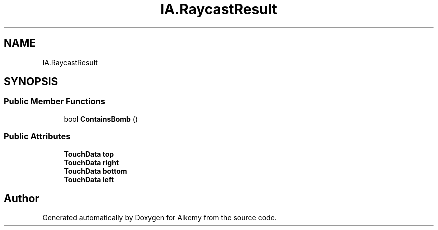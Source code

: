 .TH "IA.RaycastResult" 3 "Sun Apr 9 2023" "Alkemy" \" -*- nroff -*-
.ad l
.nh
.SH NAME
IA.RaycastResult
.SH SYNOPSIS
.br
.PP
.SS "Public Member Functions"

.in +1c
.ti -1c
.RI "bool \fBContainsBomb\fP ()"
.br
.in -1c
.SS "Public Attributes"

.in +1c
.ti -1c
.RI "\fBTouchData\fP \fBtop\fP"
.br
.ti -1c
.RI "\fBTouchData\fP \fBright\fP"
.br
.ti -1c
.RI "\fBTouchData\fP \fBbottom\fP"
.br
.ti -1c
.RI "\fBTouchData\fP \fBleft\fP"
.br
.in -1c

.SH "Author"
.PP 
Generated automatically by Doxygen for Alkemy from the source code\&.
